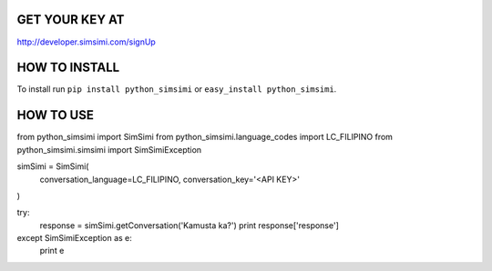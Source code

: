 GET YOUR KEY AT
--------------
http://developer.simsimi.com/signUp


HOW TO INSTALL
--------------
To install run ``pip install python_simsimi`` or ``easy_install python_simsimi``.

HOW TO USE
------------
::

from python_simsimi import SimSimi
from python_simsimi.language_codes import LC_FILIPINO
from python_simsimi.simsimi import SimSimiException

simSimi = SimSimi(
	conversation_language=LC_FILIPINO,
	conversation_key='<API KEY>'
)

try:
	response = simSimi.getConversation('Kamusta ka?')
	print response['response']
except SimSimiException as e:
	print e